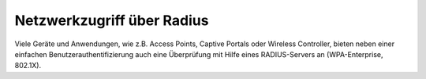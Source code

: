 .. _linuxmuster-freeradius-label:

=============================
 Netzwerkzugriff über Radius
=============================

Viele Geräte und Anwendungen, wie z.B. Access Points, Captive Portals
oder Wireless Controller, bieten neben einer einfachen
Benutzerauthentifizierung auch eine Überprüfung mit Hilfe eines
RADIUS-Servers an (WPA-Enterprise, 802.1X).

